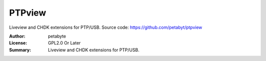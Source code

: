 PTPview
========

Liveview and CHDK extensions for PTP/USB.
Source code: https://github.com/petabyt/ptpview

:Author: petabyte
:License: GPL2.0 Or Later
:Summary: Liveview and CHDK extensions for PTP/USB.


